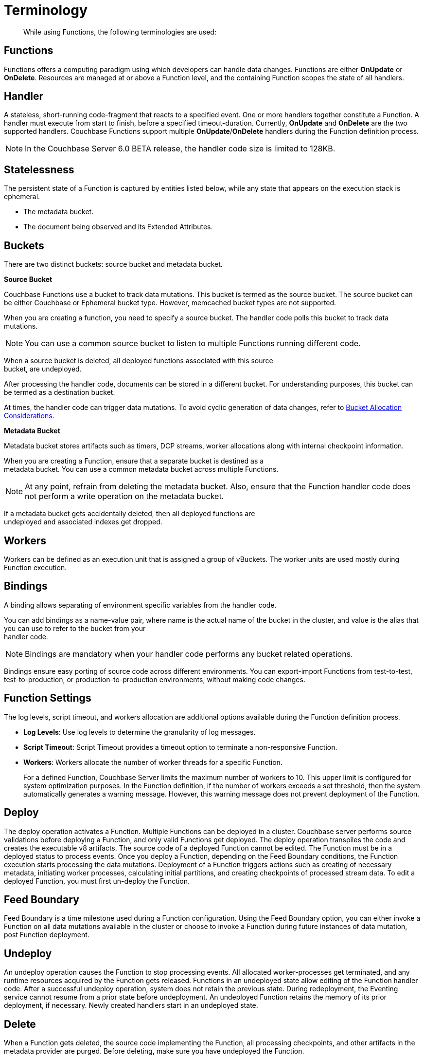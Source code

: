 = Terminology

[abstract]
While using Functions, the following terminologies are used:

== Functions

Functions offers a computing paradigm using which developers can handle data changes.
Functions are either *OnUpdate* or *OnDelete*.
Resources are managed at or above a Function level, and the containing Function scopes the state of all handlers.

== Handler

A stateless, short-running code-fragment that reacts to a specified event.
One or more handlers together constitute a Function.
A handler must execute from start to finish, before a specified timeout-duration.
Currently, *OnUpdate* and *OnDelete* are the two supported handlers.
Couchbase Functions support multiple *OnUpdate*/*OnDelete* handlers during the Function definition process.

NOTE: In the Couchbase Server 6.0 BETA release, the handler code size is limited to 128KB.

== Statelessness

The persistent state of a Function is captured by entities listed below, while any state that appears on the execution stack is ephemeral.

* The metadata bucket.
* The document being observed and its Extended Attributes.

== Buckets

There are two distinct buckets: source bucket and metadata bucket.

*Source Bucket*

Couchbase Functions use a bucket to track data mutations. This bucket is termed as the source bucket. The source bucket can be either Couchbase or Ephemeral bucket type. However, memcached bucket types are not supported.

When you are creating a function, you need to specify a source bucket. The handler code polls this bucket to track data mutations.

NOTE: You can use a common source bucket to listen to multiple Functions running different code.

When a source bucket is deleted, all deployed functions associated with this source +
bucket, are undeployed.


After processing the handler code, documents can be stored in a different bucket. For understanding purposes, this bucket can be termed as a destination bucket.

At times, the handler code can trigger data mutations. To avoid cyclic generation of data changes, refer to xref:troubleshooting-best-practices.adoc#cyclicredun[Bucket Allocation Considerations].

*Metadata Bucket*

Metadata bucket stores artifacts such as timers, DCP streams, worker allocations along with internal checkpoint information.

When you are creating a Function, ensure that a separate bucket is destined as a +
metadata bucket. You can use a common metadata bucket across multiple Functions.

NOTE: At any point, refrain from deleting the metadata bucket. Also, ensure that the Function handler code does not perform a write operation on the metadata bucket.

If a metadata bucket gets accidentally deleted, then all deployed functions are +
undeployed and associated indexes get dropped.

== Workers

Workers can be defined as an execution unit that is assigned a group of vBuckets.
The worker units are used mostly during Function execution.

[#section_mzd_l1p_m2b]
== Bindings

A binding allows separating of environment specific variables from the handler code.

You can add bindings as a name-value pair, where name is the actual name of the bucket in the cluster, and value is the alias that you can use to refer to the bucket from your +
handler code.

NOTE: Bindings are mandatory when your handler code performs any bucket related operations.

Bindings ensure easy porting of source code across different environments. You can export-import Functions from test-to-test, test-to-production, or production-to-production environments, without making code changes.

== Function Settings

The log levels, script timeout, and workers allocation are additional options available during the Function definition process.

* *Log Levels*: Use log levels to determine the granularity of log messages.
* *Script Timeout*: Script Timeout provides a timeout option to terminate a non-responsive Function.
* *Workers*: Workers allocate the number of worker threads for a specific Function.
+
For a defined Function, Couchbase Server limits the maximum number of workers to 10.
This upper limit is configured for system optimization purposes.
In the Function definition, if the number of workers exceeds a set threshold, then the system automatically generates a warning message.
However, this warning message does not prevent deployment of the Function.

== Deploy

The deploy operation activates a Function.
Multiple Functions can be deployed in a cluster.
Couchbase server performs source validations before deploying a Function, and only valid Functions get deployed.
The deploy operation transpiles the code and creates the executable v8 artifacts.
The source code of a deployed Function cannot be edited.
The Function must be in a deployed status to process events.
Once you deploy a Function, depending on the Feed Boundary conditions, the Function execution starts processing the data mutations.
Deployment of a Function triggers actions such as creating of necessary metadata, initiating worker processes, calculating initial partitions, and creating checkpoints of processed stream data.
To edit a deployed Function, you must first un-deploy the Function.

== Feed Boundary

Feed Boundary is a time milestone used during a Function configuration.
Using the Feed Boundary option, you can either invoke a Function on all data mutations available in the cluster or choose to invoke a Function during future instances of data mutation, post Function deployment.

== Undeploy

An undeploy operation causes the Function to stop processing events.
All allocated worker-processes get terminated, and any runtime resources acquired by the Function gets released.
Functions in an undeployed state allow editing of the Function handler code.
After a successful undeploy operation, system does not retain the previous state.
During redeployment, the Eventing service cannot resume from a prior state before undeployment.
An undeployed Function retains the memory of its prior deployment, if necessary.
Newly created handlers start in an undeployed state.

== Delete

When a Function gets deleted, the source code implementing the Function, all processing checkpoints, and other artifacts in the metadata provider are purged.
Before deleting, make sure you have undeployed the Function.

